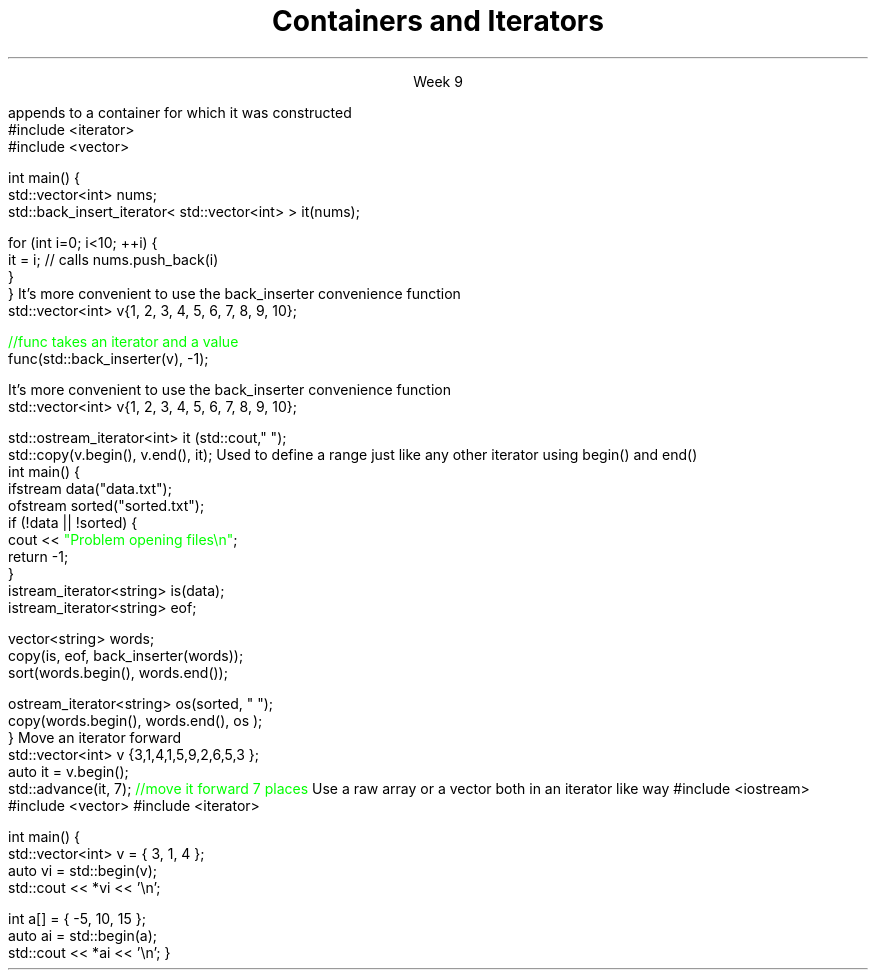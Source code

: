 
.TL
.gcolor blue
Containers and Iterators
.gcolor
.LP
.ce 1
Week 9
.SS Overview
.IT Iterator adaptors
.IT Stream iterators
.IT Iterator operations
.IT Non-member functions

.SS Iterator adaptors
.IT Alter the behavior of an iterator
.IT reverse iterator
.i1 adaptor that reverses the direction of a given iterator
.i1 The standard containers provide \*[c]rbegin\*[r] and \*[c]rend\*[r] member functions
.IT back-insert iterator
.i1 \*[c]std::back_insert_iterator\*[r] is an OutputIterator 
.i1s
appends to a container for which it was constructed
.CW
    #include <iterator>
    #include <vector>
     
    int main() {
        std::vector<int> nums;
        std::back_insert_iterator< std::vector<int> > it(nums);
     
        for (int i=0; i<10; ++i) {
            it = i; // calls nums.push_back(i)
        }
    }
.R
.i1e
.i1 \*[c]operator*\*[r] and \*[c]operator++\*[r] do nothing!
.i1s
It's more convenient to use the \*[c]back_inserter\*[r] convenience function
.CW
    std::vector<int> v{1, 2, 3, 4, 5, 6, 7, 8, 9, 10};

    \m[green]//func takes an iterator and a value\m[]
    func(std::back_inserter(v), -1);

.R
.i1e
.SS Stream iterators
.IT Read or write objects from a stream using \*[c]operator<<\*[r] or \*[c]operator>>\*[r]
.i1s
It's more convenient to use the \*[c]back_inserter\*[r] convenience function
.CW
    std::vector<int> v{1, 2, 3, 4, 5, 6, 7, 8, 9, 10};

    std::ostream_iterator<int> it (std::cout," ");
    std::copy(v.begin(), v.end(), it);
.R
.i1e
.IT The default constructed stream iterator is the \*[c]end of stream\*[r] iterator
.i1 It serves the same function as \*[c]end\*[r]
.i2 which is 'one past the end' of the iterator sequence 
.i1s
Used to define a range just like any other iterator using \*[c]begin()\*[r] and \*[c]end()\*[r]
.CW
  int main() {
    ifstream data("data.txt");
    ofstream sorted("sorted.txt");
    if (!data || !sorted) {
      cout << \m[green]"Problem opening files\\n"\m[];
      return -1;
    }
    istream_iterator<string> is(data);
    istream_iterator<string> eof;

    vector<string> words;
    copy(is, eof, back_inserter(words));
    sort(words.begin(), words.end());

    ostream_iterator<string> os(sorted, " ");
    copy(words.begin(), words.end(), os );
  }
.R
.i1e
.SS Iterator operations
.IT Allow operations other than \*[c]operator--\*[r] or \*[c]operator++\*[r], for example
.IT \*[c]std::advance\*[r]
.i1s
Move an iterator forward
.CW
  std::vector<int> v {3,1,4,1,5,9,2,6,5,3 };
  auto it = v.begin();
  std::advance(it, 7); \m[green]//move it forward 7 places\m[]
.R
.i1e
.i1 \*[c]std::next\*[r] think of it as a wrapper around \*[c]std::advance\*[r]
.i2 Returns the iterator position
.IT \*[c]std::distance\*[r]
.i1 Return the distance between two iterators
.SS Non-member functions
.IT Provide a consistent interface for containers, plain arrays, and std::initializer_list.
.IT \*[c]std::begin\*[r] and \*[c]std::cbegin\*[r]
.IT \*[c]std::end\*[r] and \*[c]std::cend\*[r]
.i1s
Use a raw array or a vector both in an iterator like way
.CW
#include <iostream>
#include <vector>
#include <iterator>
 
int main() {
    std::vector<int> v = { 3, 1, 4 };
    auto vi = std::begin(v);
    std::cout << *vi << '\\n'; 
 
    int a[] = { -5, 10, 15 };
    auto ai = std::begin(a);
    std::cout << *ai << '\\n';
}
.R
.i1e
.SS Summary
.IT Iterator adaptors
.IT Stream iterators
.IT Iterator operations
.IT Non-member functions

